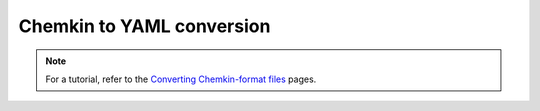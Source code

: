 **************************
Chemkin to YAML conversion
**************************

.. note::
    For a tutorial, refer to the `Converting Chemkin-format files
    <https://cantera.org/tutorials/ck2yaml-tutorial.html>`_ pages.

.. argparse::
   :module: cantera.ck2yaml
   :func: create_argparser
   :prog: ck2yaml
